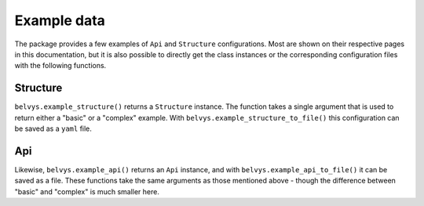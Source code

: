 ============
Example data
============

The package provides a few examples of ``Api`` and ``Structure`` configurations. Most are shown on their respective pages in this documentation, but it is also possible to directly get the class instances or the corresponding configuration files with the following functions.

---------
Structure
---------

``belvys.example_structure()`` returns a ``Structure`` instance. The function takes a single argument that is used to return either a "basic" or a "complex" example. With ``belvys.example_structure_to_file()`` this configuration can be saved as a ``yaml`` file.

---
Api
---

Likewise, ``belvys.example_api()`` returns an ``Api`` instance, and with ``belvys.example_api_to_file()`` it can be saved as a file. These functions take the same arguments as those mentioned above - though the difference between "basic" and "complex" is much smaller here.
